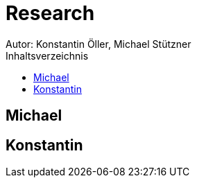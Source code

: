 = Research
Autor: Konstantin Öller, Michael Stützner
:toc: left
:toc-title: Inhaltsverzeichnis

== Michael

== Konstantin